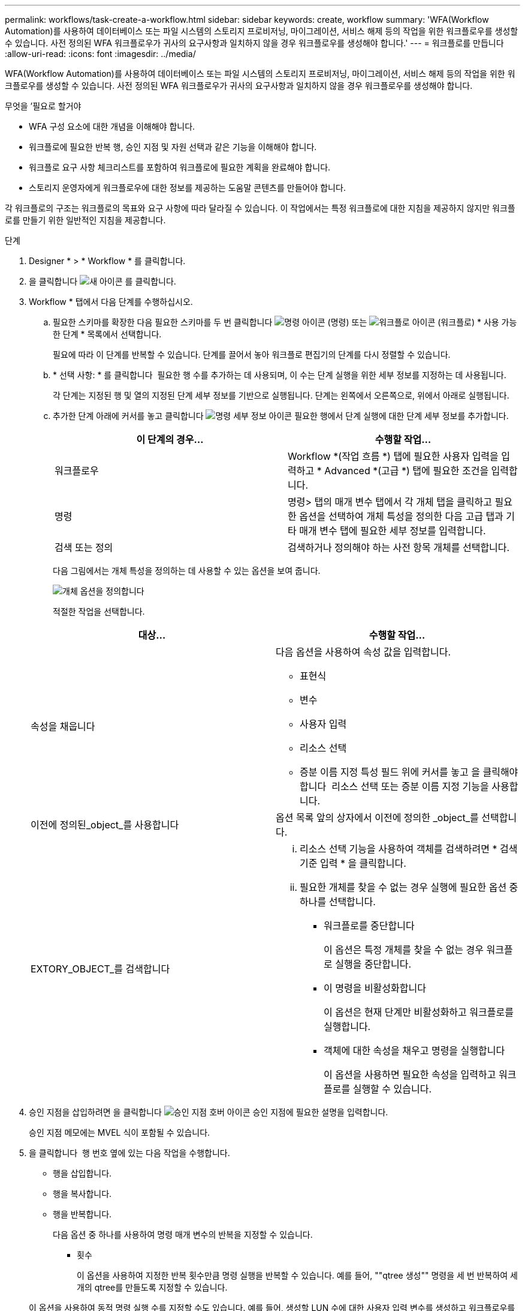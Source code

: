 ---
permalink: workflows/task-create-a-workflow.html 
sidebar: sidebar 
keywords: create, workflow 
summary: 'WFA(Workflow Automation)를 사용하여 데이터베이스 또는 파일 시스템의 스토리지 프로비저닝, 마이그레이션, 서비스 해제 등의 작업을 위한 워크플로우를 생성할 수 있습니다. 사전 정의된 WFA 워크플로우가 귀사의 요구사항과 일치하지 않을 경우 워크플로우를 생성해야 합니다.' 
---
= 워크플로를 만듭니다
:allow-uri-read: 
:icons: font
:imagesdir: ../media/


[role="lead"]
WFA(Workflow Automation)를 사용하여 데이터베이스 또는 파일 시스템의 스토리지 프로비저닝, 마이그레이션, 서비스 해제 등의 작업을 위한 워크플로우를 생성할 수 있습니다. 사전 정의된 WFA 워크플로우가 귀사의 요구사항과 일치하지 않을 경우 워크플로우를 생성해야 합니다.

.무엇을 &#8217;필요로 할거야
* WFA 구성 요소에 대한 개념을 이해해야 합니다.
* 워크플로에 필요한 반복 행, 승인 지점 및 자원 선택과 같은 기능을 이해해야 합니다.
* 워크플로 요구 사항 체크리스트를 포함하여 워크플로에 필요한 계획을 완료해야 합니다.
* 스토리지 운영자에게 워크플로우에 대한 정보를 제공하는 도움말 콘텐츠를 만들어야 합니다.


각 워크플로의 구조는 워크플로의 목표와 요구 사항에 따라 달라질 수 있습니다. 이 작업에서는 특정 워크플로에 대한 지침을 제공하지 않지만 워크플로를 만들기 위한 일반적인 지침을 제공합니다.

.단계
. Designer * > * Workflow * 를 클릭합니다.
. 을 클릭합니다 image:../media/new_wfa_icon.gif["새 아이콘"] 를 클릭합니다.
. Workflow * 탭에서 다음 단계를 수행하십시오.
+
.. 필요한 스키마를 확장한 다음 필요한 스키마를 두 번 클릭합니다 image:../media/wfa_command_icon.gif["명령 아이콘"] (명령) 또는 image:../media/wfa_workflow_icon.gif["워크플로 아이콘"] (워크플로) * 사용 가능한 단계 * 목록에서 선택합니다.
+
필요에 따라 이 단계를 반복할 수 있습니다. 단계를 끌어서 놓아 워크플로 편집기의 단계를 다시 정렬할 수 있습니다.

.. * 선택 사항: * 를 클릭합니다 image:../media/add_row2_wfa_icon.gif[""] 필요한 행 수를 추가하는 데 사용되며, 이 수는 단계 실행을 위한 세부 정보를 지정하는 데 사용됩니다.
+
각 단계는 지정된 행 및 열의 지정된 단계 세부 정보를 기반으로 실행됩니다. 단계는 왼쪽에서 오른쪽으로, 위에서 아래로 실행됩니다.

.. 추가한 단계 아래에 커서를 놓고 클릭합니다 image:../media/add_object_wfa_icon.gif["명령 세부 정보 아이콘"] 필요한 행에서 단계 실행에 대한 단계 세부 정보를 추가합니다.
+
[cols="2*"]
|===
| 이 단계의 경우... | 수행할 작업... 


 a| 
워크플로우
 a| 
Workflow *(작업 흐름 *) 탭에 필요한 사용자 입력을 입력하고 * Advanced *(고급 *) 탭에 필요한 조건을 입력합니다.



 a| 
명령
 a| 
명령> 탭의 매개 변수 탭에서 각 개체 탭을 클릭하고 필요한 옵션을 선택하여 개체 특성을 정의한 다음 고급 탭과 기타 매개 변수 탭에 필요한 세부 정보를 입력합니다.



 a| 
검색 또는 정의
 a| 
검색하거나 정의해야 하는 사전 항목 개체를 선택합니다.

|===
+
다음 그림에서는 개체 특성을 정의하는 데 사용할 수 있는 옵션을 보여 줍니다.

+
image::../media/define_object_options.gif[개체 옵션을 정의합니다]

+
적절한 작업을 선택합니다.

+
[cols="2*"]
|===
| 대상... | 수행할 작업... 


 a| 
속성을 채웁니다
 a| 
다음 옵션을 사용하여 속성 값을 입력합니다.

*** 표현식
*** 변수
*** 사용자 입력
*** 리소스 선택
*** 증분 이름 지정 특성 필드 위에 커서를 놓고 을 클릭해야 합니다 image:../media/elipsisicon.gif[""] 리소스 선택 또는 증분 이름 지정 기능을 사용합니다.




 a| 
이전에 정의된_object_를 사용합니다
 a| 
옵션 목록 앞의 상자에서 이전에 정의한 _object_를 선택합니다.



 a| 
EXTORY_OBJECT_를 검색합니다
 a| 
... 리소스 선택 기능을 사용하여 객체를 검색하려면 * 검색 기준 입력 * 을 클릭합니다.
... 필요한 개체를 찾을 수 없는 경우 실행에 필요한 옵션 중 하나를 선택합니다.
+
**** 워크플로를 중단합니다
+
이 옵션은 특정 개체를 찾을 수 없는 경우 워크플로 실행을 중단합니다.

**** 이 명령을 비활성화합니다
+
이 옵션은 현재 단계만 비활성화하고 워크플로를 실행합니다.

**** 객체에 대한 속성을 채우고 명령을 실행합니다
+
이 옵션을 사용하면 필요한 속성을 입력하고 워크플로를 실행할 수 있습니다.





|===


. 승인 지점을 삽입하려면 을 클릭합니다 image:../media/approval_point_hover_icon.gif["승인 지점 호버 아이콘"] 승인 지점에 필요한 설명을 입력합니다.
+
승인 지점 메모에는 MVEL 식이 포함될 수 있습니다.

. 을 클릭합니다 image:../media/repeat_row_arrow.gif[""] 행 번호 옆에 있는 다음 작업을 수행합니다.
+
** 행을 삽입합니다.
** 행을 복사합니다.
** 행을 반복합니다.
+
다음 옵션 중 하나를 사용하여 명령 매개 변수의 반복을 지정할 수 있습니다.

+
*** 횟수
+
이 옵션을 사용하여 지정한 반복 횟수만큼 명령 실행을 반복할 수 있습니다. 예를 들어, ""qtree 생성"" 명령을 세 번 반복하여 세 개의 qtree를 만들도록 지정할 수 있습니다.

+
이 옵션을 사용하여 동적 명령 실행 수를 지정할 수도 있습니다. 예를 들어, 생성할 LUN 수에 대한 사용자 입력 변수를 생성하고 워크플로우를 실행하거나 스케줄을 지정할 때 스토리지 운영자가 지정한 번호를 사용할 수 있습니다.

*** 그룹의 모든 리소스에 대해
+
이 옵션을 사용한 다음 개체의 검색 조건을 지정할 수 있습니다. 이 명령은 검색 조건에 의해 개체가 반환되는 횟수만큼 반복됩니다. 예를 들어, 클러스터에서 노드를 검색하고 각 노드에 대해 ""iSCSI 논리 인터페이스 생성"" 명령을 반복할 수 있습니다.



** 행 실행을 위한 조건을 추가합니다.
** 행을 제거합니다.


. 세부 정보 탭에서 다음 단계를 수행합니다.
+
.. 워크플로 이름 * 및 * 워크플로 설명 * 필드에 필요한 정보를 지정합니다.
+
워크플로우 이름과 설명은 각 워크플로우마다 고유해야 합니다.

.. * 선택 사항: * 엔터티 버전을 지정합니다.
.. * 선택 사항: * 예약 기능을 사용하지 않으려면 * 예약된 요소 고려 * 확인란을 지웁니다.
.. * 선택 사항: * 같은 이름의 요소에 대한 유효성 검사를 사용하지 않으려면 * 요소 존재 유효성 검사 사용 * 확인란의 선택을 취소합니다.


. 사용자 입력을 편집하려면 다음 단계를 수행하십시오.
+
.. 사용자 입력 * 탭을 클릭합니다.
.. 편집할 사용자 입력을 두 번 클릭합니다.
.. 변수 편집:<사용자 입력> * 대화 상자에서 사용자 입력을 편집합니다.


. 상수를 추가하려면 다음 단계를 수행하십시오
+
.. 상수 * 탭을 클릭한 다음 * 추가 * 단추를 사용하여 워크플로에 필요한 상수를 추가합니다.
+
여러 명령에 대한 매개 변수를 정의하기 위해 공통 값을 사용할 때 상수를 정의할 수 있습니다. 예를 들어 "'SnapVault을 사용하여 LUN 생성, 매핑 및 보호' 워크플로우에 사용되는 aggregate_over오버커밋_threshold 상수를 참조하십시오.

.. 각 상수의 이름, 설명 및 값을 입력합니다.


. 반환 매개 변수 * 탭을 클릭한 다음 * 추가 * 버튼을 사용하여 워크플로에 필요한 매개 변수를 추가합니다.
+
워크플로 계획 및 실행이 계획 중에 계산되거나 선택된 일부 값을 반환해야 하는 경우 반환 매개 변수를 사용할 수 있습니다. 계산 또는 선택한 값을 Workflow 미리 보기의 모니터링 창에 있는 Return Parameters(매개 변수 반환) 탭 또는 워크플로 실행이 완료된 후에 볼 수 있습니다.

+
* 예 *

+
Aggregate: Aggregate를 반환 매개 변수로 지정하여 리소스 선택 로직을 사용하여 선택된 Aggregate를 확인할 수 있습니다.

+
워크플로에 하위 워크플로를 포함했고 하위 워크플로 반환 매개 변수 이름에 공백, 달러 기호($)가 포함된 경우 또는 상위 워크플로의 하위 워크플로 반환 매개 변수 값을 보려면 부모 워크플로의 대괄호 안에 반환 매개 변수 이름을 지정해야 합니다.

+
[cols="2*"]
|===
| 매개 변수 이름이... | 다음으로 지정... 


 a| 
ChildWorkflow1.abc$ 값입니다
 a| 
ChildWorkflow1 ["abc$"+"값"]



 a| 
ChildWorkflow1.$ 값입니다
 a| 
ChildWorkflow1 ["$"+"값"]



 a| 
ChildWorkflow1.value$
 a| 
ChildWorkflow1.value$



 a| 
ChildWorkflow1.P N
 a| 
ChildWorkflow1 ["P N"]



 a| 
ChildWorkflow1.return_string("hw")
 a| 
ChildWorkflow1 ["return_string(\"hw\")"]

|===
. * 선택 사항: * 도움말 콘텐츠 * 탭을 클릭하여 워크플로에 대해 만든 도움말 콘텐츠 파일을 추가합니다.
. 미리 보기 * 를 클릭하고 워크플로 계획이 성공적으로 완료되었는지 확인합니다.
. 확인 * 을 클릭하여 미리보기 창을 닫습니다.
. 저장 * 을 클릭합니다.


* 완료 후 *

테스트 환경에서 워크플로를 테스트한 다음 * WorkflowName * > * Details * 에서 워크플로를 생산 준비 상태로 표시합니다.
